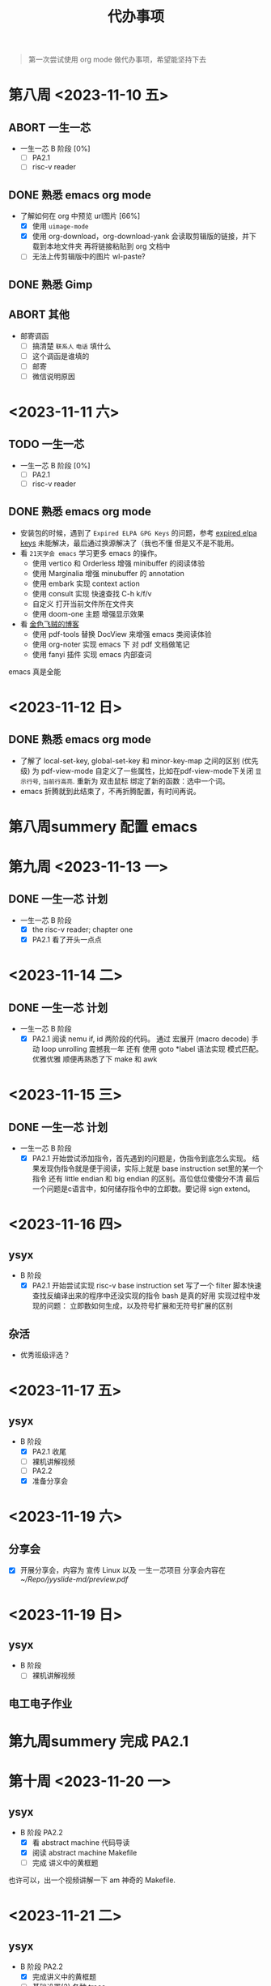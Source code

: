 #+TITLE: 代办事项

#+begin_quote
第一次尝试使用 org mode 做代办事项，希望能坚持下去
#+end_quote


* **第八周** <2023-11-10 五>
** ABORT 一生一芯
- 一生一芯 B 阶段 [0%]
  - [ ] PA2.1
  - [ ] risc-v reader
** DONE 熟悉 emacs org mode
- 了解如何在 org 中预览 url图片 [66%]
  - [X] 使用 =uimage-mode=
  - [X] 使用 org-download，org-download-yank 会读取剪辑版的链接，并下载到本地文件夹
    再将链接粘贴到 org 文档中
  - [ ] 无法上传剪辑版中的图片 wl-paste?
** DONE 熟悉 Gimp
** ABORT 其他
- 邮寄调函
  - [ ] 搞清楚 =联系人= =电话= 填什么
  - [ ] 这个调函是谁填的
  - [ ] 邮寄
  - [ ] 微信说明原因

* <2023-11-11 六>
** TODO 一生一芯
- 一生一芯 B 阶段 [0%]
  - [ ] PA2.1
  - [ ] risc-v reader
** DONE 熟悉 emacs org mode
- 安装包的时候，遇到了 =Expired ELPA GPG Keys= 的问题，参考 [[https://metaredux.com/posts/2019/12/09/dealing-with-expired-elpa-gpg-keys.html][expired elpa keys]] 未能解决，最后通过换源解决了（我也不懂
  但是又不是不能用。
- 看 =21天学会 emacs= 学习更多 emacs 的操作。
  - 使用 vertico 和 Orderless 增强 minibuffer 的阅读体验
  - 使用 Marginalia 增强 minubuffer 的 annotation
  - 使用 embark 实现 context action
  - 使用 consult 实现 快速查找 C-h k/f/v
  - 自定义 打开当前文件所在文件夹
  - 使用 doom-one 主题 增强显示效果
- 看 [[https://mickey991.gitee.io/][金色飞贼的博客]]
  - 使用 pdf-tools 替换 DocView 来增强 emacs 类阅读体验
  - 使用 org-noter 实现 emacs 下 对 pdf 文档做笔记
  - 使用 fanyi 插件 实现 emacs 内部查词

emacs 真是全能
* <2023-11-12 日>
** DONE 熟悉 emacs org mode
- 了解了 local-set-key, global-set-key 和 minor-key-map 之间的区别 (优先级)
  为 pdf-view-mode 自定义了一些属性，比如在pdf-view-mode下关闭 =显示行号=, =当前行高亮=.
  重新为 双击鼠标 绑定了新的函数：选中一个词。
- emacs 折腾就到此结束了，不再折腾配置，有时间再说。

* **第八周summery** 配置 emacs

* **第九周** <2023-11-13 一>
** DONE 一生一芯 计划
- 一生一芯 B 阶段
  - [X] the risc-v reader; chapter one
  - [X] PA2.1 看了开头一点点

* <2023-11-14 二>
** DONE 一生一芯 计划
- 一生一芯 B 阶段
  - [X] PA2.1
    阅读 nemu if, id 两阶段的代码。
    通过 宏展开 (macro decode) 手动 loop unrolling 震撼我一年
    还有 使用 goto *label 语法实现 模式匹配。
    优雅优雅
    顺便再熟悉了下 make 和 awk

* <2023-11-15 三>
** DONE 一生一芯 计划
- 一生一芯 B 阶段
  - [X] PA2.1
    开始尝试添加指令，首先遇到的问题是，伪指令到底怎么实现。
    结果发现伪指令就是便于阅读，实际上就是 base instruction set里的某一个指令
    还有 little endian 和 big endian 的区别。高位低位傻傻分不清
    最后一个问题是c语言中，如何储存指令中的立即数。要记得 sign extend。

* <2023-11-16 四>
** ysyx
- B 阶段
  - [X] PA2.1
    开始尝试实现 risc-v base instruction set
    写了一个 filter 脚本快速查找反编译出来的程序中还没实现的指令
    bash 是真的好用
    实现过程中发现的问题：
    立即数如何生成，以及符号扩展和无符号扩展的区别

** 杂活

- 优秀班级评选？

* <2023-11-17 五>
** ysyx

- B 阶段
  - [X] PA2.1 收尾
  - [ ] 裸机讲解视频
  - [ ] PA2.2
  - [X] 准备分享会

* <2023-11-19 六>
** 分享会
- [X] 开展分享会，内容为 宣传 Linux 以及 一生一芯项目
      分享会内容在 [[~/Repo/jyyslide-md/preview.pdf]]

* <2023-11-19 日>
** ysyx
- B 阶段
 - [ ] 裸机讲解视频

** 电工电子作业
* **第九周summery** 完成 PA2.1

* **第十周** <2023-11-20 一>

** ysyx
- B 阶段 PA2.2
  - [X] 看 abstract machine 代码导读
  - [X] 阅读 abstract machine Makefile
  - [ ] 完成 讲义中的黄框题

也许可以，出一个视频讲解一下 am 神奇的 Makefile.

* <2023-11-21 二>

** ysyx
- B 阶段 PA2.2
  - [X] 完成讲义中的黄框题
  - [ ] 基础设置(2) 各种 trace

* <2023-11-22 三>

** ysyx
- B 阶段 PA2.2
  - [X] iringtrace
  - [ ] mtrace
  - [ ] ftrace

* <2023-11-23 四> <2023-11-24 五>

** ysyx
- B 阶段 PA2.2
  - [X] iringtrace
    - 学习了 ring buffer 的相关知识
      有关 ring buffer 的笔记在 onenote 中, 后续会迁移到 PA2.org 中
    - static inline 是什么
    - 在目前的实现中，没有办法很好的利用 ITRACE 的代码
      当程序出现异常的时候，会直接进入 panic, 不会进入 itrace 的代码段
      我需要单独处理最后一条指令。(copy and pasted itrace code)
      而且调用了 inst_fetch 函数，这个函数的声明是 static inline.
      定义在头文件里, 不知道我这样写是不是符合规范，文档里也不太查得到。
  - [X] mtrace
    - 可以使用 menuconfig 来打开/关闭 mtrace
    - 可以对 mtrace 的输出做一些限制 (比如只跟踪某一个地址范围的数据)
  - [X] ftrace
    - [X] 手写需要 =man elf= 阅读文档看如何解析 elf 文件
    - [X] 在指令执行的时候，对函数跳转指令做一些而外的处理，记录跳转的地址，并且
      通过对比 elf symbol entry 中 TYPE 为 func 项的地址范围，确定对应的函数字符串偏移量，
      接着根据 strtab 的地址，计算出函数字符串的开始位置，这样我们就获取到了函数名称。
      我们需要什么？
      - iterate symbol table entry, and get the value
      - elf section headers
      - c 语言文件操纵函数
      - fread 可否从文件批量读取结构体
      - symtab 是否一定是在 section header 的倒数第三项吗？
	gpt 告诉我这不一定
      - e_shstrndx 保存了 shstrtab 在 section header table 的index
	这样可以根据 section header 的 name, 来找到对应的字符串,
	这样可以解决 如何在多个 sh_type 为 SHT_STRTAB 的 section header 中找到 strtab
      - section header 有 保存 section 的大小，和每一个 section entry 的 大小，这样可以计算出 entry 的
	数量。
	sh_size / sh_entsize
      - 最后一个问题是，如果从文件中读取一个 null terminated string, 目前想到的办法是一个字符一个字符的读，
	不知道有没有更快的方法
    - [X] 需要判断是函数调用还是函数返回
          函数返回：
	  	jalr x0 0(ra)
	  函数跳转
	  ra 一般都是保存 PC + 4，方便在函数调用后，跳转回来
	  	jar  ra label
		jalr ra [0-9]*(rs1)
	  不需要保存返回值的特殊情况：尾调用
      * jalr x0 [0-9]*(rs1)
      #+begin_example
      比如 main -> f1 -> f2
      可由 f2 直接返回 main:
	   main <------  f2
      而不需要:
	   main <- f1 <- f2
      #+end_example
    - [X] 需要对库函数进行充分的测试。

* <2023-11-25 六>

- 这些 trace 到底有什么用处?
  ftrace 记录函数调用次数，为函数调用次数多的进行优化
  itrace 可以用来分析跳转指令
  mtrace 可以用来分析那一块数据访问的比较多，对 cache 设备的 evidct 哪一个数据具有知道意义

- 如何使用这些 trace, 通过make menuconfig在 tui 中配置

* <2023-11-26 日>

- 测试 klib
- 接入 diff test

* **第十周summery**: 完成 PA2.2


* **第十一周** <2023-11-27 一>

- [X] ysyx 视频课第11讲
- [ ] 开始做 PA2.3

* <2023-11-28 二> <2023-11-29 三> <2023-11-30 四>

- [-] PA2.3
  - [X] printf
    - 如何在两个同时接受变长参数的函数之间传递参数呢？
      原本打算使用 =__VA_ARGS__= 展开参数，但是发现这个宏只能在 define 里用
      直接传不了怎么办呢？遇事不决，叠一层抽象==。把函数实现提取到一个新函数里。
      然后原来两个函数将变长参数列表传递到这个新函数。主要的功能实现放在这个新函数里。
  - [X] 时钟，跑 bench mark
    1. =IOMAP= 里，space 这个成员是指向什么位置的？他和 low 说指向的物理位置有什么区别？
        space 是 nemu 给设备实际分配的物理空间，low-high 是提供给应用程序的抽象地址

    2. 如果 ioe_read 和 ioe_write 的接受的参数都是一样的，那要如何判断是读还是写呢？
    	通过函数接受的结构体参数判断是读还是写。

    3. 运行 benchmark 的时候，nemu出现segment fault
    	关闭了trace，但是仍然读取了测试程序的elf文件，elf文件的函数过多，导致数组越界，触发 segmentfault
    4. dhrystone 测试没能通过
       加一条 printf 语句就能通过？？
  - [X] 键盘
    1. 如何检测多个按键被按下？
  - [X] VGA
    1. 正确实现后帧率突然降低？？
    	重启解决一切.jpg
  - [ ] 声卡

* <2023-12-02 六>
入学答辩
锻炼解决未知问题的能力
1. 不只局限于课本、讲义上的知识。
2. 如何捋清一个大型项目各个模块之间是如何相互联系的。
3. 依靠自己来学习。
4. 允许自己走弯路、接受代码不能一次写好。
   在问题未知的时候，是很难做出正确判断的，我们要在敢于试错


* <2023-12-03 日>

- 阅读 verilator Makefile
- 复习 verilog
- 尝试构建 addi 数据通路
  - 时钟信号 clk 应当由 cpp 测试程序提供
    top->eval() 之后对时钟信号取反就行。

双周汇报

** 进度
- 完成 PA2.2, PA2.3
  - 在 nemu 上运行 micro-bench

#+attr_org: :height 20% :width 20%
[[file:images/2023-12-03_23-40-32_2023-12-03_22-38.png]]

  - 在 nemu 上运行 mario

#+attr_org: :height 20% :width 20%
[[file:images/2023-12-03_23-44-36_2023-12-03_19-06.png]]

** 两个历史遗留问题

- [ ] dhrystone benchmark 无法通过，目前判断是 代码对齐 问题，有待进一步探索
- [ ] 游戏运行帧率时高时低，怀疑是机器问题



* **第十二周**

- [X] 第五次电工作业

* <2023-12-05 二>

- 将 verilog 的 cpp wrapper 改写成符合 c++11 规范的
- 正确设置 pc 的初始值
- 设计单周期处理器的各个模块

* <2023-12-06 三>

- 实现 addi 数据通路，尝试进行测试。
  - 不太清楚使用 verilog 的 testbench 是否能进行测试
    创建一个 tb_xxx module, 在这里面实例化我们要测试的 module。
    测试的方式是检测 module 在给定输入下的波形图，本质上还是波形的检测。(如果是涉及到时序逻辑电路)
  - 与在 cpp wrapper 下使用 printf 进行调试哪一个更好
    printf 会更加直观，但是我怎么获取到子模块的输入？
  - 或者直接看波形

* <2023-12-07 五> <2023-12-09 六>

debug, regfile 的表现一直不正常。
我不清楚到底是哪一个模块出现了问题，
应该尝试为 regfile 编写单元测试。
参考一下，61c 的测试是怎么写的。

指令，数据，参考。

如果我需要实现一个正确的 rtl, 最好是先使用 高级语言 设计一个正确的实例。
在通过高级语言的实例来进行仿真测试。

修正 addi 单周期实现，inst 的类型应该是 input 而不是 output


* 第十三周 <2023-12-11 一>

整一个自动化的测试框架？

尝试将 npc 向 nemu 的方向上调整。

- [X] 电工电子作业

- 先实现，再完美。
  让 npc 把 dummy 跑通先

- [X] chisel bootcamp
  - [X] 0, 1, 2.1
    chapter 0 是 关于 chisel 的简介
    chapter 1 是 scala 语法的简介
    chapter 2.1 简要的介绍了如何使用 chisel 绘制电路、如何对电路进行测试
    - printf(s"") 生成电路时打印
    - printf(p"") 仿真/测试时打印

- 第二个任务：实现一键编译运行 npc.
  - [ ] 需要参考 =./scripts/platform/nemu.mk=, 修改 =./scripts/platform/npc.mk=
  - [ ] 需要从命令行获取运行参数，读取二进制文件所在位置，可以参考 nemu 的实现。


* <2023-12-12 二>

- chisel bootcamp
  - [X] 2.2 comb_logic
    - 介绍了chisel 的一些基本运算符 + - * / Mux Cat 等，并且提出需要注意 chisel
    的数据类型与 scala 的数据类型有别。
    - 介绍了如何使用 chisel 写一些基本的组合逻辑，比如 fifo 队列、加法器等
    - 编写简单的 generator
  - [X] 2.3 control flow
    - 介绍了chisel下的控制语句 when {}.elsewhen{}.otherwise
    - 硬件的等于是 ===
    - 介绍了 wire 的使用

* <2023-12-13 三>

- [X] 2.4 sequential_logic
  介绍如何在 Logisim 下设计时序逻辑电路
  介绍了 =Reg=、=RegInit=、=RegNext= 的使用
  1. =Reg=
     相当于在 Verilog 里声明变量类型为 reg。
     对 reg 变量的赋值(:=)，转换到 verilog 代码的时候，会被包裹在 always @(*) 内
  2. =RegInit=
     可以设定初始值。(注意如果寄存器两端的输入输出的宽度需要保持一致，不然设置的初始值是没有效果的)
  3. =RegNext=
     相当于对 =Reg= 又做了一层包装。将对寄存器的描述压缩成一行
     #+begin_example
       io.out := RegNext(io.in + 1.U) // out <= in
     #+end_example

- [ ] 2.5 pull-it-together
  - 使用库函数一定要看文档.jpg, 使用 =RegNext= 的错误示例 [[W1]]
- [-] 使用 chisel 重写 数字电路实验 [[N1]]
  - [X] 配置chisel 环境
  - [ ] 尝试一键编译, 启动 nvboard
      	Makefile 大致不需要修改，我们只需要增加从 chisel -> verilog 这一构建流程即可。
    - 现在的问题是，我看不太懂这个 template, 不太清楚要干啥。
    - 还是做一下 chisel bootcamp 吧

<2023-12-14 四>

- [ ] 2.5 pull-it-together
  真看不懂 AXI4
- [ ] 2.6 chisel test

<2023-12-15 五>

- [X] 尝试实现一键仿真
  - [X] 理解 mill 的构建流程
    - 目录结构是怎样的？
      src, tests, build
    - 如何指定生成 verilog top module 的 名称为 top
  - [X] 接入 Makefile
  - [X] 修改 chisel 代码，符合 nvboard 要求。
- [ ] 优化 chisel 的代码
  在优化的过程中，越来越觉得我需要软件工程的知识来指导我构建一个大型项目。
  一个项目有其依赖的编程语言，那么在学一门新的语言/框架的过程中，我们的探索路线到底
  是怎么样的呢？
  1. 首先是配置编程环境 (编译器，包管理器，以及其他辅助工具(lsp, format, repl))
  2. 学习编程语言的基本语法
  3. 学习 OOP or FP 来应对更加复杂的现实情景
  4. 学习 如何导入外部库，编程语言如何与库进行交互 (api 文档)



<2023-12-17 日>

- 数电实验 2
  1. 在 verilog 中定义为 input 与 output 的引脚，他们之间的性质到底有什么差别？
  2. 定义为 wire 的变量和 input 和 output 又有什么差别？
  3. chisel 的 := 赋值方向到底有什么讲究?
  4. chisel 的 Flipped IO 到底是干啥的？
  5. chisel 的 相关函数的实现能不能看懂？
  6. 为什么报错原因看不懂？


<2023-12-18 一> <<Latest>>

1. 如何跳过 windows 联网验证
   验证后会怎样？
   - 不可以七天无理由退货
2. 如何安装 Linux
   需要有一个 8G 空间的 U 盘

* 补充

- W for wrong
- N for note

**错误实例** <<W1>>

#+begin_src verilog
    always @(posedge clock) begin
       if (reset) begin
	  reg1 <= 8'h0;
       end else begin
	  reg1 <= REG;
       end

       if (reset) begin
	  reg2 <= 8'h0;
       end else begin
	  reg2 <= REG_1;
       end

       if (reset) begin
	  reg3 <= 8'h0;
       end else begin
	  reg3 <= REG_2;
       end

       REG <= io_in;
       REG_1 <= reg1;
       REG_2 <= reg2;
    end
  #+end_src
#+begin_src
    val reg1 = RegInit(0.U(8.W))
    val reg2 = RegInit(0.U(8.W))
    val reg3 = RegInit(0.U(8.W))
    reg1 := RegNext(io.in)
    reg2 := RegNext(reg1)
    reg3 := RegNext(reg2)
  #+end_src

#+attr_org: :height 50% :width 50%
[[./images/2023-12-14_09-21-50_IMG_2048(20231214-091438).PNG]]

**chisel 本地环境配置** <<N1>>
  - 安装 scala 编译器和运行时环境。根据 chatgpt 的说法，我之前安装的 jupyter scala
    内核只能用于交互式运行，不能对外部文件进行编译。
  - scala 的 lsp 是 metal。
    - nvim 只能使用 nvim-lsp 接入 metal 不能使用 coc，重构配置文件需要花上不少时间，
      暂时搁置一下吧。
    - vscode 可以直接使用 metal 插件接入
  - scala 的构建工具有 mill / sbt
    - mill 比较年轻，支持增量更新、速度快
    - sbt 是老牌的 scala 构建工具，生态比较好，但是构建速度比较满
  - 构建工具会读取项目目录下的 build.xx 配置文件，根据配置文件的内容下载对应的 scala 版本和 相应的依赖
    - 你可以手动下载 mill (mill 其实也会下载 cs)
    - 也可以使用 scala 官方提供的下载器 =Coursier(cs)= 来下载全套的工具链
      (cs 下载的库文件储存在 =~/.cache/Coursier= 中, 二进制文件在 =~/.local/share/coursier/bin=)
      - 下载了 scala REPL 工具，简易测试可以使用
      - 下载了 demo project, 涉及到面向对象设计测试可以使用
      - 还有 jupyter notebook, 可以测试电路生成和可视化


**折腾 obsidian** <<sp1>>

1. style-settings 可以微调 obsidian 的 css 样式
2. Mininal theme Settings 预置了一些 css 样式供选择
3. theme Minial

obsidian 可以用作平时记录 bug 的草稿本
~~每天晚上将 obsidian 的内容迁移到 TODO.org~~

[[latest]]

#+begin_src C
      #include <stdio.h>
      int main()
      {
	printf("hello world!\n"); return 0;
      }
#+end_src

#+RESULTS:

* TODO : hello world!




